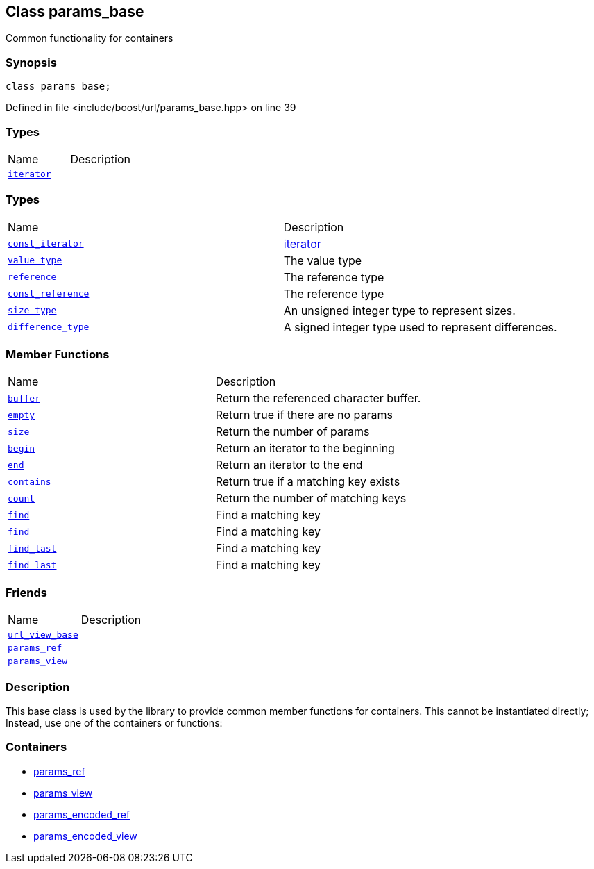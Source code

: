 :relfileprefix: ../../
[#A5A44FEC0D5239094A7277D78712F81606D55CAB]
== Class params_base

pass:v,q[Common functionality for containers]


=== Synopsis

[source,cpp,subs="verbatim,macros,-callouts"]
----
class params_base;
----

Defined in file <include/boost/url/params_base.hpp> on line 39

=== Types
[,cols=2]
|===
|Name |Description
|xref:reference/boost/urls/params_base/iterator.adoc[`pass:v[iterator]`] |
|===
=== Types
[,cols=2]
|===
|Name |Description
|xref:reference/boost/urls/params_base/const_iterator.adoc[`pass:v[const_iterator]`] |xref:reference/boost/urls/params_base/iterator.adoc[iterator]

|xref:reference/boost/urls/params_base/value_type.adoc[`pass:v[value_type]`] |pass:v,q[The value type]

|xref:reference/boost/urls/params_base/reference.adoc[`pass:v[reference]`] |pass:v,q[The reference type]

|xref:reference/boost/urls/params_base/const_reference.adoc[`pass:v[const_reference]`] |pass:v,q[The reference type]

|xref:reference/boost/urls/params_base/size_type.adoc[`pass:v[size_type]`] |pass:v,q[An unsigned integer type to represent sizes.]

|xref:reference/boost/urls/params_base/difference_type.adoc[`pass:v[difference_type]`] |pass:v,q[A signed integer type used to represent differences.]

|===
=== Member Functions
[,cols=2]
|===
|Name |Description
|xref:reference/boost/urls/params_base/buffer.adoc[`pass:v[buffer]`] |pass:v,q[Return the referenced character buffer.]

|xref:reference/boost/urls/params_base/empty.adoc[`pass:v[empty]`] |pass:v,q[Return true if there are no params]

|xref:reference/boost/urls/params_base/size.adoc[`pass:v[size]`] |pass:v,q[Return the number of params]

|xref:reference/boost/urls/params_base/begin.adoc[`pass:v[begin]`] |pass:v,q[Return an iterator to the beginning]

|xref:reference/boost/urls/params_base/end.adoc[`pass:v[end]`] |pass:v,q[Return an iterator to the end]

|xref:reference/boost/urls/params_base/contains.adoc[`pass:v[contains]`] |pass:v,q[Return true if a matching key exists]

|xref:reference/boost/urls/params_base/count.adoc[`pass:v[count]`] |pass:v,q[Return the number of matching keys]

|xref:reference/boost/urls/params_base/find-09.adoc[`pass:v[find]`] |pass:v,q[Find a matching key]

|xref:reference/boost/urls/params_base/find-04.adoc[`pass:v[find]`] |pass:v,q[Find a matching key]

|xref:reference/boost/urls/params_base/find_last-04.adoc[`pass:v[find_last]`] |pass:v,q[Find a matching key]

|xref:reference/boost/urls/params_base/find_last-0d.adoc[`pass:v[find_last]`] |pass:v,q[Find a matching key]

|===
=== Friends
[,cols=2]
|===
|Name |Description
|xref:reference/boost/urls/params_base/8friend-07.adoc[`pass:v[url_view_base]`] |
|xref:reference/boost/urls/params_base/8friend-01.adoc[`pass:v[params_ref]`] |
|xref:reference/boost/urls/params_base/8friend-05.adoc[`pass:v[params_view]`] |
|===

=== Description

pass:v,q[This base class is used by the library] pass:v,q[to provide common member functions for]
pass:v,q[containers. This cannot be instantiated]
pass:v,q[directly; Instead, use one of the]
pass:v,q[containers or functions:]

=== Containers

* xref:reference/boost/urls/params_ref.adoc[params_ref]

* xref:reference/boost/urls/params_view.adoc[params_view]

* xref:reference/boost/urls/params_encoded_ref.adoc[params_encoded_ref]

* xref:reference/boost/urls/params_encoded_view.adoc[params_encoded_view]


